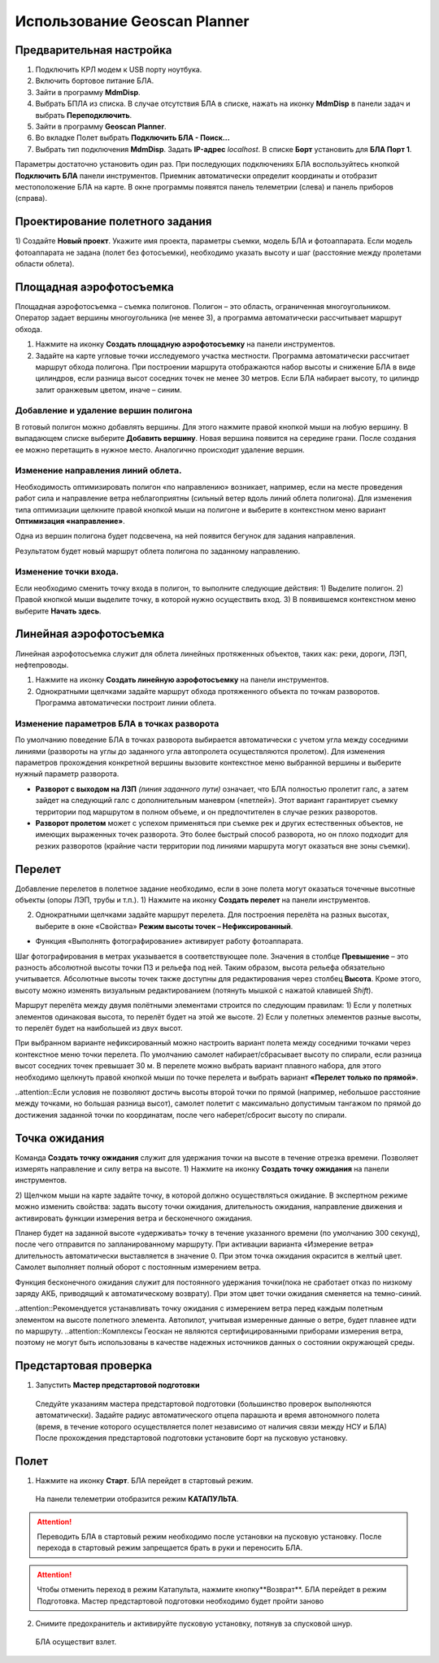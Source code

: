 Использование Geoscan Planner
==============================

**Предварительная настройка**
-----------------------------------

1) Подключить КРЛ модем к USB порту ноутбука.
2) Включить бортовое питание БЛА.
3) Зайти в программу **MdmDisp**.
4) Выбрать БПЛА из списка. В случае отсутствия БЛА в списке, нажать на иконку **MdmDisp** в панели задач и выбрать **Переподключить**.
5) Зайти в программу **Geoscan Planner**.
6) Во вкладке Полет выбрать **Подключить БЛА - Поиск...**
7) Выбрать тип подключения **MdmDisp**. Задать **IP-адрес** *localhost*. В списке **Борт** установить для **БЛА Порт 1**.


Параметры достаточно установить один раз.
При последующих подключениях БЛА воспользуйтесь кнопкой **Подключить БЛА** панели инструментов.
Приемник автоматически определит координаты и отобразит местоположение БЛА на карте. В окне программы появятся панель телеметрии (слева) и панель приборов (справа).

**Проектирование полетного задания**
----------------------------------------

1) Создайте **Новый проект**.
Укажите имя проекта, параметры съемки, модель БЛА и фотоаппарата.
Если модель фотоаппарата не задана (полет без фотосъемки), необходимо указать высоту и шаг (расстояние между пролетами области облета).


**Площадная аэрофотосъемка**
-------------------------------------------
Площадная аэрофотосъемка – съемка полигонов. Полигон – это область, ограниченная многоугольником. Оператор задает вершины многоугольника (не менее 3), а программа автоматически рассчитывает маршрут обхода.

1) Нажмите на иконку **Создать площадную аэрофотосъемку** на панели инструментов.
2) Задайте на карте угловые точки исследуемого участка местности. Программа автоматически рассчитает маршрут обхода полигона. При построении маршрута отображаются набор высоты и снижение БЛА в виде цилиндров, если разница высот соседних точек не менее 30 метров. Если БЛА набирает высоту, то цилиндр залит оранжевым цветом, иначе – синим.

Добавление и удаление вершин полигона
__________________________________________
В готовый полигон можно добавлять вершины. Для этого нажмите правой кнопкой мыши на любую вершину. В выпадающем списке выберите **Добавить вершину**. Новая вершина появится на середине грани. После создания ее можно перетащить в нужное место. Аналогично происходит удаление вершин.


Изменение направления линий облета.
_______________________________________
Необходимость оптимизировать полигон «по направлению» возникает, например, если на месте проведения работ сила и направление ветра неблагоприятны (сильный ветер вдоль линий облета полигона).
Для изменения типа оптимизации щелкните правой кнопкой мыши на полигоне и выберите в контекстном меню вариант **Оптимизация «направление»**.


Одна из вершин полигона будет подсвечена, на ней появится бегунок для задания направления.

Результатом будет новый маршрут облета полигона по заданному направлению.


Изменение точки входа.
________________________
Если необходимо сменить точку входа в полигон, то выполните следующие действия:
1) Выделите полигон.
2) Правой кнопкой мыши выделите точку, в которой нужно осуществить вход. 
3) В появившемся контекстном меню выберите **Начать здесь**.



**Линейная аэрофотосъемка**
---------------------------
Линейная аэрофотосъемка служит для облета линейных протяженных объектов, таких как: реки, дороги, ЛЭП, нефтепроводы.

1) Нажмите на иконку **Создать линейную аэрофотосъемку** на панели инструментов.
2) Однократными щелчками задайте маршрут обхода протяженного объекта по точкам разворотов. Программа автоматически построит линии облета.


Изменение параметров БЛА в точках разворота
_______________________________________________
По умолчанию поведение БЛА в точках разворота выбирается автоматически с учетом угла между соседними линиями (развороты на углы до заданного угла автопролета осуществляются пролетом).
Для изменения параметров прохождения конкретной вершины вызовите контекстное меню выбранной вершины и выберите нужный параметр разворота.

* **Разворот с выходом на ЛЗП** *(линия заданного пути)* означает, что БЛА полностью пролетит галс, а затем зайдет на следующий галс с дополнительным маневром («петлей»). Этот вариант гарантирует съемку территории под маршрутом в полном объеме, и он предпочтителен в случае резких разворотов.
* **Разворот пролетом** может с успехом применяться при съемке рек и других естественных объектов, не имеющих выраженных точек разворота. Это более быстрый способ разворота, но он плохо подходит для резких разворотов (крайние части территории под линиями маршрута могут оказаться вне зоны съемки).

**Перелет**
----------------
Добавление перелетов в полетное задание необходимо, если в зоне полета могут оказаться точечные высотные объекты (опоры ЛЭП, трубы и т.п.). 
1) Нажмите на иконку **Создать перелет** на панели инструментов.

2) Однократными щелчками задайте маршрут  перелета. Для построения перелёта на разных высотах, выберите в окне «Свойства» **Режим высоты точек – Нефиксированный**.

* Функция «Выполнять фотографирование» активирует работу фотоаппарата.

Шаг фотографирования в метрах указывается в соответствующее поле.
Значения в столбце **Превышение** – это разность абсолютной высоты точки ПЗ и рельефа под ней. Таким образом, высота рельефа обязательно учитывается. Абсолютные высоты точек также доступны для редактирования через столбец **Высота**. Кроме этого, высоту можно изменять визуальным редактированием (потянуть мышкой с нажатой клавишей *Shift*).

Маршрут перелёта между двумя полётными элементами строится по следующим правилам:
1) Если у полетных элементов одинаковая высота, то перелёт будет на этой
же высоте.
2) Если у полетных элементов разные высоты, то перелёт будет на наибольшей
из двух высот.

При выбранном варианте нефиксированный можно настроить вариант полета между соседними точками через контекстное меню точки перелета. По умолчанию самолет набирает/сбрасывает высоту по спирали, если разница высот соседних точек превышает 30 м.
В перелете можно выбрать вариант плавного набора, для этого необходимо щелкнуть правой кнопкой мыши по точке перелета и выбрать вариант **«Перелет только по прямой»**.

..attention::Если условия не позволяют достичь высоты второй точки по прямой (например, небольшое расстояние между точками, но большая разница высот), самолет полетит с максимально допустимым тангажом по прямой до достижения заданной точки по координатам, после чего наберет/сбросит высоту по спирали.

**Точка ожидания**
------------------------
Команда **Создать точку ожидания** служит для удержания точки на высоте в течение отрезка времени. Позволяет измерять направление и силу ветра на высоте.
1) Нажмите на иконку **Создать точку ожидания** на панели инструментов.

2) Щелчком мыши на карте задайте точку, в которой должно осуществляться ожидание.
В экспертном режиме можно изменить свойства: задать высоту точки ожидания, длительность ожидания, направление движения и активировать функции измерения ветра и бесконечного ожидания.


Планер будет на заданной высоте «удерживать» точку в течение указанного времени (по умолчанию 300 секунд), после чего отправится по запланированному маршруту.
При активации варианта «Измерение ветра» длительность автоматически выставляется в значение 0. При этом точка ожидания окрасится в желтый цвет. Самолет выполняет полный оборот с постоянным измерением ветра.

Функция бесконечного ожидания служит для постоянного удержания точки(пока не сработает отказ по низкому заряду АКБ, приводящий к автоматическому возврату). При этом цвет точки ожидания сменяется на темно-синий.

..attention::Рекомендуется устанавливать точку ожидания с измерением ветра перед каждым полетным элементом на высоте полетного элемента. Автопилот, учитывая измеренные данные о ветре, будет плавнее идти по маршруту.
..attention::Комплексы Геоскан не являются сертифицированными приборами измерения ветра, поэтому не могут быть использованы в качестве надежных источников данных о состоянии окружающей среды.


**Предстартовая проверка**
----------------------------

1) Запустить **Мастер предстартовой подготовки**

  Следуйте указаниям мастера предстартовой подготовки (большинство проверок выполняются автоматически).
  Задайте радиус автоматического отцепа парашюта и время автономного полета (время, в течение которого осуществляется полет независимо от наличия связи между НСУ и БЛА)
  После прохождения предстартовой подготовки установите борт на пусковую установку.

**Полет**
----------------------------

1) Нажмите на иконку **Старт**. БЛА перейдет в стартовый режим.


  На панели телеметрии отобразится режим **КАТАПУЛЬТА**.

.. attention:: Переводить БЛА в стартовый режим необходимо после установки на пусковую установку. После перехода в стартовый режим запрещается брать в руки и переносить БЛА.

.. attention:: Чтобы отменить переход в режим Катапульта, нажмите кнопку**Возврат**. БЛА перейдет в режим Подготовка. Мастер предстартовой подготовки необходимо будет пройти заново

2)  Снимите предохранитель и активируйте пусковую установку, потянув за спусковой шнур. 
 
 БЛА осуществит взлет.


